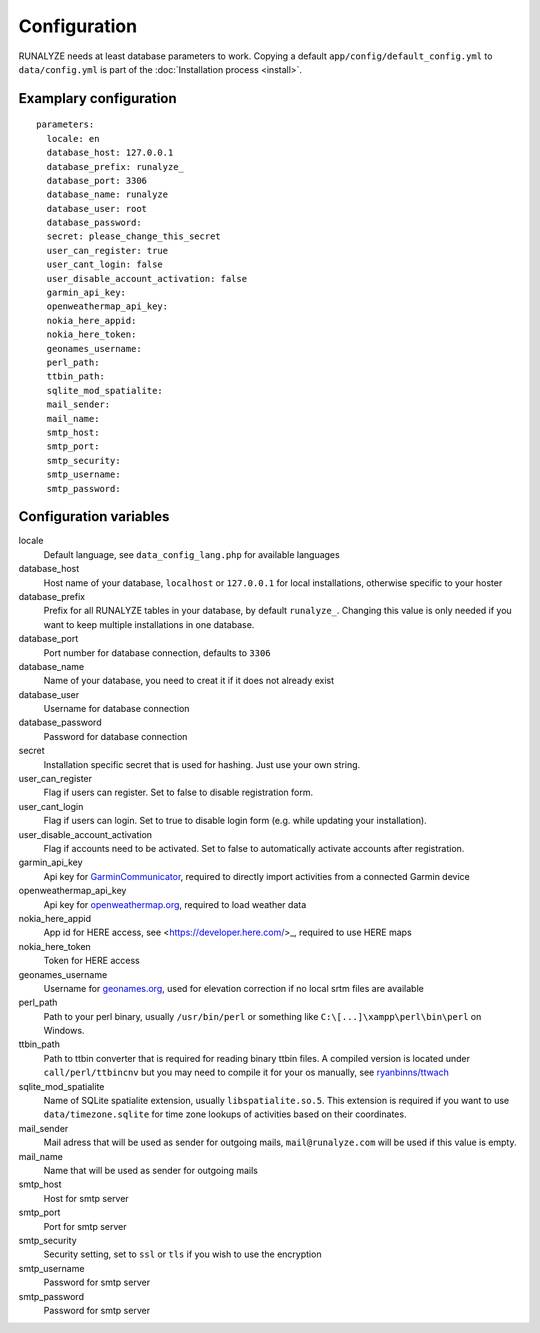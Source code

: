 .. _configuration:


Configuration
==============

RUNALYZE needs at least database parameters to work. Copying a default
``app/config/default_config.yml`` to ``data/config.yml`` is part of the
:doc:`Installation process <install>`.

Examplary configuration
-----------------------
::

    parameters:
      locale: en
      database_host: 127.0.0.1
      database_prefix: runalyze_
      database_port: 3306
      database_name: runalyze
      database_user: root
      database_password:
      secret: please_change_this_secret
      user_can_register: true
      user_cant_login: false
      user_disable_account_activation: false
      garmin_api_key:
      openweathermap_api_key:
      nokia_here_appid:
      nokia_here_token:
      geonames_username:
      perl_path:
      ttbin_path:
      sqlite_mod_spatialite:
      mail_sender:
      mail_name:
      smtp_host:
      smtp_port:
      smtp_security:
      smtp_username:
      smtp_password:

Configuration variables
-----------------------
locale
    Default language, see ``data_config_lang.php`` for available languages
database\_host
    Host name of your database, ``localhost`` or ``127.0.0.1`` for local
    installations, otherwise specific to your hoster
database\_prefix
    Prefix for all RUNALYZE tables in your database, by default ``runalyze_``.
    Changing this value is only needed if you want to keep multiple
    installations in one database.
database\_port
    Port number for database connection, defaults to ``3306``
database\_name
    Name of your database, you need to creat it if it does not already exist
database\_user
    Username for database connection
database\_password
    Password for database connection
secret
    Installation specific secret that is used for hashing. Just use your own
    string.
user\_can\_register
    Flag if users can register. Set to false to disable registration form.
user\_cant\_login
    Flag if users can login. Set to true to disable login form (e.g. while
    updating your installation).
user\_disable\_account\_activation
    Flag if accounts need to be activated. Set to false to automatically
    activate accounts after registration.
garmin\_api\_key
    Api key for `GarminCommunicator <http://developer.garmin.com/web-device/garmin-communicator-plugin/get-your-site-key/>`_,
    required to directly import activities from a connected Garmin device
openweathermap\_api\_key
    Api key for `openweathermap.org <http://openweathermap.org/api>`_, required
    to load weather data
nokia\_here\_appid
    App id for HERE access, see <https://developer.here.com/>_, required to use
    HERE maps
nokia\_here\_token
    Token for HERE access
geonames\_username
    Username for `geonames.org <http://www.geonames.org/>`_, used for elevation
    correction if no local srtm files are available
perl\_path
    Path to your perl binary, usually ``/usr/bin/perl`` or something like
    ``C:\[...]\xampp\perl\bin\perl`` on Windows.
ttbin\_path
    Path to ttbin converter that is required for reading binary ttbin files.
    A compiled version is located under ``call/perl/ttbincnv`` but you may need
    to compile it for your os manually, see `ryanbinns/ttwach <https://github.com/ryanbinns/ttwatch>`_
sqlite\_mod\_spatialite
    Name of SQLite spatialite extension, usually ``libspatialite.so.5``.
    This extension is required if you want to use ``data/timezone.sqlite`` for
    time zone lookups of activities based on their coordinates.
mail\_sender
    Mail adress that will be used as sender for outgoing mails,
    ``mail@runalyze.com`` will be used if this value is empty.
mail\_name
    Name that will be used as sender for outgoing mails
smtp\_host
    Host for smtp server
smtp\_port
    Port for smtp server
smtp\_security
    Security setting, set to ``ssl`` or ``tls`` if you wish to use the encryption
smtp\_username
    Password for smtp server
smtp\_password
    Password for smtp server
